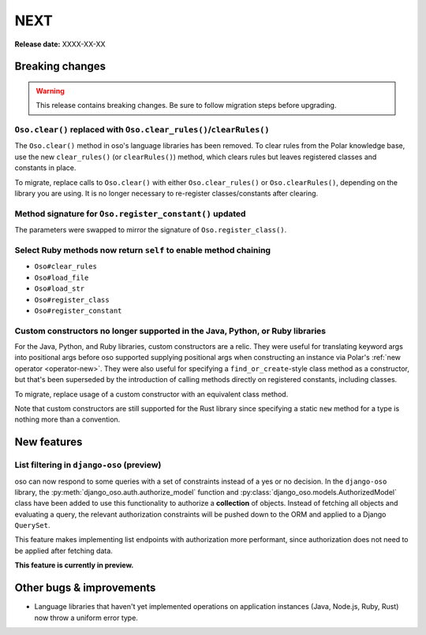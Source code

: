 ====
NEXT
====

**Release date:** XXXX-XX-XX

Breaking changes
================

.. warning:: This release contains breaking changes. Be sure
   to follow migration steps before upgrading.

``Oso.clear()`` replaced with ``Oso.clear_rules()``/``clearRules()``
--------------------------------------------------------------------

The ``Oso.clear()`` method in oso's language libraries has been removed.
To clear rules from the Polar knowledge base, use the new ``clear_rules()``
(or ``clearRules()``) method, which clears rules but leaves registered classes
and constants in place.

To migrate, replace calls to ``Oso.clear()`` with either ``Oso.clear_rules()`` or
``Oso.clearRules()``, depending on the library you are using.
It is no longer necessary to re-register classes/constants after clearing.

Method signature for ``Oso.register_constant()`` updated
--------------------------------------------------------

The parameters were swapped to mirror the signature of
``Oso.register_class()``.

Select Ruby methods now return ``self`` to enable method chaining
-----------------------------------------------------------------

- ``Oso#clear_rules``
- ``Oso#load_file``
- ``Oso#load_str``
- ``Oso#register_class``
- ``Oso#register_constant``

Custom constructors no longer supported in the Java, Python, or Ruby libraries
------------------------------------------------------------------------------

For the Java, Python, and Ruby libraries, custom constructors are a relic. They
were useful for translating keyword args into positional args before oso
supported supplying positional args when constructing an instance via Polar's
:ref:`new operator <operator-new>`. They were also useful for specifying a
``find_or_create``-style class method as a constructor, but that's been
superseded by the introduction of calling methods directly on registered
constants, including classes.

To migrate, replace usage of a custom constructor with an equivalent class
method.

Note that custom constructors are still supported for the Rust library since
specifying a static ``new`` method for a type is nothing more than a
convention.

New features
============

List filtering in ``django-oso`` (preview)
-------------------------------------------

oso can now respond to some queries with a set of constraints instead of a
yes or no decision.  In the ``django-oso`` library, the
:py:meth:`django_oso.auth.authorize_model` function and
:py:class:`django_oso.models.AuthorizedModel` class have been added to use this
functionality to authorize a **collection** of objects.  Instead of fetching all
objects and evaluating a query, the relevant authorization constraints will be
pushed down to the ORM and applied to a Django ``QuerySet``.

This feature makes implementing list endpoints with authorization more
performant, since authorization does not need to be applied after fetching data.

**This feature is currently in preview.**


.. todo:: Link to blog post


Other bugs & improvements
=========================

- Language libraries that haven't yet implemented operations on application
  instances (Java, Node.js, Ruby, Rust) now throw a uniform error type.
